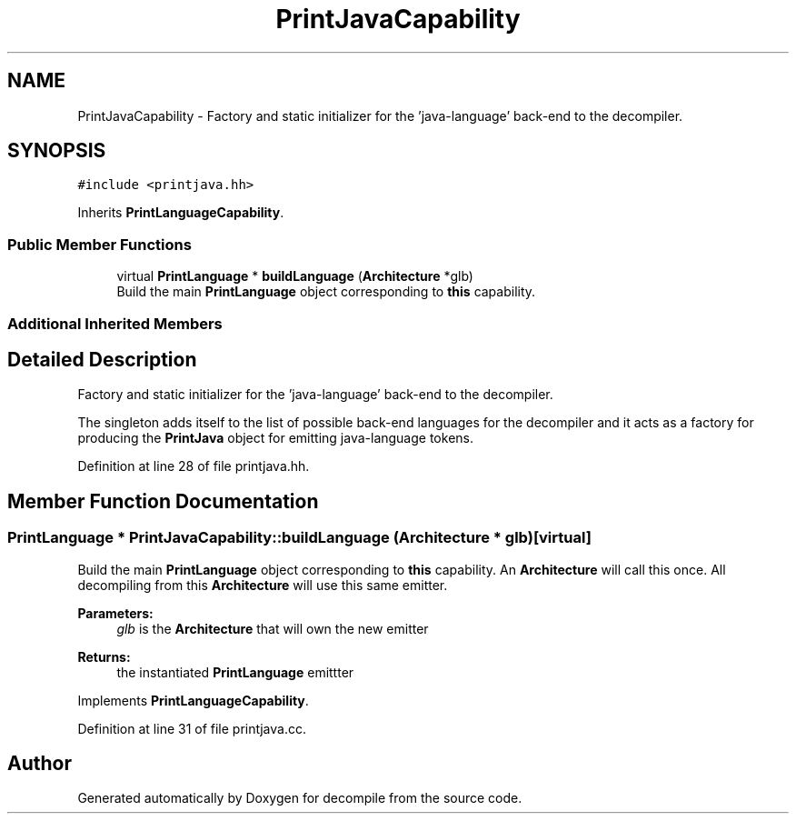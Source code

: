 .TH "PrintJavaCapability" 3 "Sun Apr 14 2019" "decompile" \" -*- nroff -*-
.ad l
.nh
.SH NAME
PrintJavaCapability \- Factory and static initializer for the 'java-language' back-end to the decompiler\&.  

.SH SYNOPSIS
.br
.PP
.PP
\fC#include <printjava\&.hh>\fP
.PP
Inherits \fBPrintLanguageCapability\fP\&.
.SS "Public Member Functions"

.in +1c
.ti -1c
.RI "virtual \fBPrintLanguage\fP * \fBbuildLanguage\fP (\fBArchitecture\fP *glb)"
.br
.RI "Build the main \fBPrintLanguage\fP object corresponding to \fBthis\fP capability\&. "
.in -1c
.SS "Additional Inherited Members"
.SH "Detailed Description"
.PP 
Factory and static initializer for the 'java-language' back-end to the decompiler\&. 

The singleton adds itself to the list of possible back-end languages for the decompiler and it acts as a factory for producing the \fBPrintJava\fP object for emitting java-language tokens\&. 
.PP
Definition at line 28 of file printjava\&.hh\&.
.SH "Member Function Documentation"
.PP 
.SS "\fBPrintLanguage\fP * PrintJavaCapability::buildLanguage (\fBArchitecture\fP * glb)\fC [virtual]\fP"

.PP
Build the main \fBPrintLanguage\fP object corresponding to \fBthis\fP capability\&. An \fBArchitecture\fP will call this once\&. All decompiling from this \fBArchitecture\fP will use this same emitter\&. 
.PP
\fBParameters:\fP
.RS 4
\fIglb\fP is the \fBArchitecture\fP that will own the new emitter 
.RE
.PP
\fBReturns:\fP
.RS 4
the instantiated \fBPrintLanguage\fP emittter 
.RE
.PP

.PP
Implements \fBPrintLanguageCapability\fP\&.
.PP
Definition at line 31 of file printjava\&.cc\&.

.SH "Author"
.PP 
Generated automatically by Doxygen for decompile from the source code\&.
